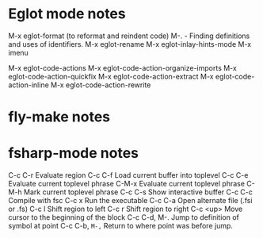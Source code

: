 # fsharp and eglot notesb

* Eglot mode notes

M-x eglot-format (to reformat and reindent code)
M-.   - Finding definitions and uses of identifiers.
M-x eglot-rename
M-x eglot-inlay-hints-mode
M-x imenu

M-x eglot-code-actions
M-x eglot-code-action-organize-imports
M-x eglot-code-action-quickfix
M-x eglot-code-action-extract
M-x eglot-code-action-inline
M-x eglot-code-action-rewrite

* fly-make notes

* fsharp-mode notes
C-c C-r	Evaluate region
C-c C-f	Load current buffer into toplevel
C-c C-e	Evaluate current toplevel phrase
C-M-x	Evaluate current toplevel phrase
C-M-h	Mark current toplevel phrase
C-c C-s	Show interactive buffer
C-c C-c	Compile with fsc
C-c x	Run the executable
C-c C-a	Open alternate file (.fsi or .fs)
C-c l	Shift region to left
C-c r	Shift region to right
C-c <up>	Move cursor to the beginning of the block
C-c C-d, M-.	Jump to definition of symbol at point
C-c C-b, =M-,=	Return to where point was before jump.
